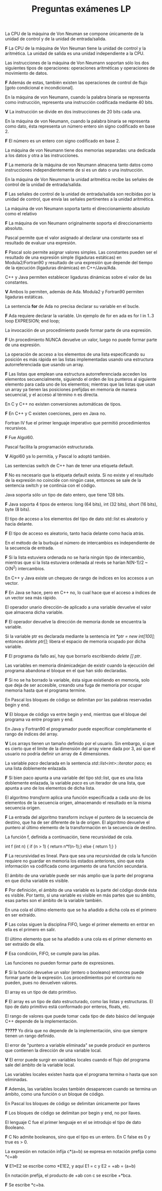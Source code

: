 #+TITLE: Preguntas exámenes LP

**** La CPU de la máquina de Von Neuman se compone únicamente de la unidad de control y de la unidad de entrada/salida. 
*F* La CPU de la máquina de Von Neuman tiene la unidad de control y la aritmética. La unidad de salida es una unidad independiente
a la CPU.

**** Las instrucciones de la máquina de Von Neumann soportan sólo los dos siguientes tipos de operaciones: operaciones aritméticas y operaciones de movimiento de datos.
*F* Además de estas, también existen las operaciones de control de flujo [goto condicional e incondicional].

**** En la máquina de von Neumann, cuando la palabra binaria se representa como instrucción, representa una instrucción codificada mediante 40 bits.
*V* La instrucción se divide en dos instrucciones de 20 bits cada una.

**** En la máquina de von Neumann, cuando la palabra binaria se representa como dato, ésta representa un número entero sin signo codificado en base 2.
*F* El número es un entero con signo codificado en base 2. 
**** La máquina de von Neumann tiene dos memorias separadas: una dedicada a los datos y otra a las instrucciones.
*F* La memoria de la máquina de von Neumann almacena tanto datos como instrucciones independientemente de si es un dato o una instrucción.

**** En la máquina de Von Neumman la unidad aritmética recibe las señales de control de la unidad de entrada/salida.
*F* Las señales de control de la unidad de entrada/salida son recibidas por la unidad de control, que envía las señales pertinentes a la unidad aritmética.

**** La máquina de von Neumann soporta tanto el direccionamiento absoluto como el relativo
*F* La máquina de von Neumann originalmente soporta el direccionamiento absoluto.

**** Pascal permite que el valor asignado al declarar una constante sea el resultado de evaluar una expresión.
*F* Pascal solo permite asignar valores simples. Las constantes pueden ser el resultado de una expresión simple (ligaduras estáticas) en Modula2/Fortran90 
y resultado de una expresión que depende del tiempo de la ejecución (ligaduras dinámicas) en C++/Java/Ada.

**** C++ y Java permiten establecer ligaduras dinámicas sobre el valor de las constantes.
*V* Ambos lo permiten, además de Ada. Modula2 y Fortran90 permiten ligaduras estáticas.

**** La sentencia *for* de Ada no precisa declarar su variable en el bucle.
*F* Ada requiere declarar la variable. Un ejemplo de for en ada es 
for I in 1..3 loop EXPRESION; end loop;

**** La invocación de un procedimiento puede formar parte de una expresión.
*F* Un procedimiento NUNCA devuelve un valor, luego no puede formar parte de una expresión. 

**** La operación de acceso a los elementos de una lista especificando su posición es más rápida en las listas implementadas usando una estructura autorreferenciada que usando un array.
*F* Las listas que emplean una estructura autorreferenciada acceden los elementos secuencialmente, siguiendo el orden de los punteros al siguiente elemento 
para cada uno de los elementos; mientras que las listas que usan un array ya tienen las posiciones prefijdas en memoria de manera secuencial, y el acceso al término n es directa.

**** En C y C++ no existen conversiones automáticas de tipos.
*F* En C++ y C existen coerciones, pero en Java no.

**** Fortran IV fue el primer lenguaje imperativo que permitió procedimientos recursivos. 
*F* Fue Algol60.

**** Pascal facilita la programación estructurada.
*V* Algol60 ya lo permitía, y Pascal lo adoptó también.

**** Las sentencias switch de C++ han de tener una etiqueta default.
*F* No es necesario que la etiqueta default exista. Si no existe y el resultado de la expresión no coincide con ningún case, entonces
se sale de la sentencia switch y se continúa con el código.

**** Java soporta sólo un tipo de dato entero, que tiene 128 bits.
*F* Java soporta 4 tipos de enteros: long (64 bits), int (32 bits), short (16 bits), byte (8 bits).

**** El tipo de acceso a los elementos del tipo de dato std::list es aleatorio y hacia delante.
*F* El tipo de acceso es aleatorio, tanto hacia delante como hacia atrás.

**** En el método de la burbuja el número de intercambios es independiente de la secuencia de entrada.
*F* Si la lista estuviera ordenada no se haría ningún tipo de intercambio, mientras que si la lista estuviera
ordenada al revés se harían N(N-1)/2 ~ O(N^2) intercambios.

**** En C++ y Java existe un chequeo de rango de índices en los accesos a un vector.
*F* En Java se hace, pero en C++ no, lo cual hace que el acceso a índices de un vector sea más rápido.

**** El operador unario dirección-de aplicado a una variable devuelve el valor que almacena dicha variable.
*F* El operador devuelve la dirección de memoria donde se encuentra la variable.

**** Si la variable ptr es declarada mediante la sentencia //int *ptr = new int[100];// entonces //delete ptr[];// libera el espacio de memoria ocupado por dicha variable.
*F* El programa da fallo así, hay que borrarlo escribiendo //delete [] ptr//. 

**** Las variables en memoria dinámicadejan de existir cuando la ejecución del programa abandona el bloque en el que han sido declaradas.
*F* Si no se ha borrado la variable, ésta sigue existiendo en memoria, solo que deja de ser accesible, creando una fuga de memoria por ocupar memoria hasta que el programa termine.

**** En Pascal los bloques de código se delimitan por las palabras reservadas begin y end.
*V* El bloque de código va entre begin y end, mientras que el bloque del programa va entre program y end.

**** En Java y Fortran90 el programador puede especificar completamente el rango de índices del array.
*V* Los arrays tienen un tamaño definido por el usuario. Sin embargo, sí que es cierto que el límite de la dimensión del array viene dada por 3, así que el usuario
no podría definir un array de 4 dimensiones.

**** La variable //paco// declarada en la sentencia //std::list<int>::iterator paco;// es una lista doblemente enlazada.
*F* Si bien paco apunta a una variable del tipo std::list, que es una lista doblemente enlazada, la variable //paco//
es un iterador de una lista, que apunta a uno de los elementos de dicha lista.

**** El algoritmo //transform// aplica una función especificada a cada uno de los elementos de la secuencia origen, almacenando el resultado en la misma secuencia origen.
*F* La entrada del algoritmo transform incluye el puntero de la secuencia de destino, que ha de ser diferente de la de origen. 
El algoritmo devuelve el puntero al último elemento de la transformación en la secuencia de destino.

**** La función f, definida a continuación, tiene recursividad de cola.
int f (int n) {
    if (n > 1) {
        return n*f(n-1);}
    else {
        return 1;}
}

*F* La recursividad es lineal. Para que sea una recursividad de cola la función requiere no guardar en memoria los estados anteriores, sino que esta información
va codificada como argumento de una función secundaria.

**** El ámbito de una variable puede ser más amplio que la parte del programa en que dicha variable es visible.
*F* Por definición, el ámbito de una variable es la parte del código donde ésta es visible. Por tanto, si una variable
es visible en más partes que su ámbito, esas partes son el ámbito de la variable también.

**** En una cola el último elemento que se ha añadido a dicha cola es el primero en ser extraído.
*F* Las colas siguen la disciplina FIFO, luego el primer elemento en entrar en ella es el primero en salir.

**** El último elemento que se ha añadido a una cola es el primer elemento en ser extraído de ella.
*F* Esa condición, FIFO, se cumple para las pilas.

**** Las funciones no pueden formar parte de expresiones.
*F* Si la función devuelve un valor (entero o booleano) entonces puede formar parte de la expresión.
Los procedimientos por el contrario no pueden, pues no devuelven valores.

**** El array es un tipo de dato primitivo.
*F* El array es un tipo de dato estructurado, como las listas y estructuras. El tipo de dato primitivo está conformado por enteros, floats, etc.

**** El rango de valores que puede tomar cada tipo de dato básico del lenguaje C++ depende de la implementación.
*?????* Yo diría que no depende de la implementación, sino que siempre tienen un rango definido.

**** El error de "puntero a variable eliminada" se puede producir en punteros que contienen la dirección de una variable local.
*V* El error puede surgir en variables locales cuando el flujo del programa sale del ámbito de la variable local.
**** Las variables locales existen hasta que el programa termina o hasta que son eliminadas.
*F* Además, las variables locales también desaparecen cuando se termina un ámbito, como una función o un bloque de código.
**** En Pascal los bloques de código se delimitan únicamente por llaves
*F* Los bloques de código se delimitan por begin y end, no por llaves.

**** El lenguaje C fue el primer lenguaje en el se introdujo el tipo de dato Booleano.
*F* C No admite booleanos, sino que el tipo es un entero. En C false es 0 y true es > 0.

**** La expresión en notación infija c*(a+b) se expresa en notación prefija como *c+ab
*V* E1*E2 se escribe como *E1E2, y aquí E1 = c y E2 = +ab = (a+b)

**** En notación prefija, el producto de +ab con c se escribe +*bca.
*F* Se escribe *c+ba.

**** Si la variable v es declarada como //std::vector<double> v(4, 0);// entonces la sentencia //v.clear();// es equivalente a //v.erase(v.begin(), v.end());//
*V* Ambas sentencias eliminan el vector, dejándolo a un tamaño de 0.

**** La función sobre el flujo de entrada //std::cin.clear()// devuelve el último carácter del flujo de entrada.
*F* //std::cin.clear()// restablece el flujo de entrada a true para que pueda seguir recibiendo más carácteres.

**** El ámbito de una variable estática en C++ está limitado al bloque de código en que se ha declarado.
*V* Si por estática entendemos local, sí, el ámbito de una variable local está limitado al bloque de código donde se ejecuta.

**** En C++ las variables estáticas declaradas en el cuerpo de una función tienen el mismo ámbito que las variables globales.
*F* El ámbito de una variable global en este caso es mayor que el del cuerpo de la función, mientras que para las variables estáticas 
el ámbito se limita y fuera de éste la variable no existe.

**** La principal desventaja de la interpretación pura es el tiempo de ejecución del código fuente.
*V* Los lenguajes interpretados, al no compilar el código, no optimizan la ejecución de este, y los tiempos suelen ser más grandes 
(hasta 100 veces más según el lenguaje) en comparación con lenguajes puramente compilados. Esta desventaja se suele compensar con 
códigos más sencillos (sin requerir tipados, por ejemplo), y un seguimiento de errores más completo que con lenguajes compilados.

**** La variable del bucle de Pascal es visible dentro del cuerpo del bucle y se permite modificar su valor mediante asignaciones dentro del cuerpo del bucle.
*F* La variable del bucle puede subir o bajar de uno en uno (según el uso de las palabras to o downto) y nunca puede modificarse dentro de éste.

**** Algunos lenguajes de programación no permiten que la variable del bucle sea modificada dentro del bucle.
*V* Eso pasa con Pascal, por ejemplo.

**** La sentencia //x = ++i;// representa //x = i; i = i + 1;//.
*F* La sentencia //x = ++i// representa //i = i + 1; x = i;//.

**** El algoritmo de la STL //count (p1, p2, val)// devuelve el número de elementos de la secuencia delimitada por los iteradores p1 y p2 cuyo valor es menor o igual que val.
*F* El algoritmo devuelve el número de elementos cuyo valor es IGUAL a val.

**** C++ y Java permiten que la declaración de variables aparezca en cualquier sitio en que pueda aparecer una sentencia.
*V* Ambos lenguajes lo permiten, pero C no. En C hay que declararlas al inicio.

**** Siempre que se produce una excepción en un programa escrito en Java se aborta dicho programa.
*F* Java, al igual que C++, también incluye palabras para control de excepciones, como try o catch.

**** Las funciones en C++ pueden ser apuntadas por punteros.
*V* Para apuntar un puntero a una variable, se requiere el tipo de retorno y el tipo de los argumentos:
//tipo_retorno (*nombre_puntero)(tipos_args); nombre_puntero = nombre_función;//

**** El algoritmo de la ordenación por mezcla sigue el algoritmo de la fuerza bruta
*F* El algortimo sigue el paradigma de divide y vencerás, donde se van ordenando sublistas recursivamente,
y se construye la lista ordenada después.

**** Pascal no permite inicializa una variable al declararla
*V* Pascal sólo permite, como Modula2, la declaración. C++/Java permiten inicializarlas.

**** Para poder acceder a todos los elementos de un array los compiladores han de almacenar la dirección de memoria de cada uno de sus elementos.
*F* Sólo es necesario declarar el tamaño y la dirección de memoria inicial, ya que el resto de elementos 
es secuencial y se encuentra en direcciones de memoria contiguas.

**** La recursividad de cola es un tipo de recursividad lineal.
*F* Aunque mabos tipos de recursividad estan relacionados ya que no son ramificados, difieren en que la 
recursividad lineal tiene que almacenar las llamadas previas a la función, mientras que la recursividad
de cola crea una función secundaria donde el resultado de la función anterior se almacena como argumento.

**** En C y C++ la expresión de control del bucle for es opcional.
*V* Tanto en C, C++ y Java, el control de expresión se toma como true si no se especifica, y se sale del
bucle con una sentencia break.

**** En FORTRAN I no se declara el tipo de la variable.
*F* El tipo de la variable viene implícito como la primera letra de la variable: I,J,K,L,M indicaban un tipo entero,
y el resto un real.

**** El lenguaje Java no presenta el problema de las variables dinámicas perdidas.
*V* Java no permite la asignación directa de punteros, (operadores * y &), y gestiona automáticamente el borrado de 
variables, luego ninguna variable dinámica puede ser desreferenciada.

**** Se define la altura de un nodo en un árbol como la longitud del camino más corto desde el nodo hasta una hoja.
*F* Es la altura más larga desde un nodo hasta una hoja.

**** Cualquier nodo de un árbol posee un único nodo padre.
*F* El nodo padre no posee ningún nodo padre. El resto de nodos, sin embargo, si que sólo puede poseer un único nodo padre.

**** Al implementar la lista empleando un array, resulta eficiente almacenar los elementos en los primeros componentes del array.
*F? No entiendo bien* Si la lista ya tiene elementos, no es eficiente almacenarlos al principio porque han de desplazarse el resto
de elementos en el array, lo cual es muy costoso. 

**** La función //lst.end()// devuelve un iterador a la posición del último elemento de la lista.
*F* Devuelve un iterador al elemento siguiente al último elemento de la lista.

**** Un tipo estructura es una colección de variables del mismo tipo referenciadas bajo el mismo nombre.
*F* Una estructura permite el almacenamiento de variables de distinto tipo.

**** El lenguaje C fue el primer lenguaje que introdujo la sentencia de selección con dos alternativas.
*F* Fue Algol60.

**** Java fue el primer lenguaje en introducir los conceptos de puntero y de gestión dinámica de la memoria.
*F* El concepto de puntero ha sido introducido por lenguajes más antiguos, como C. El lenguaje más antiguo que 
introdujo el concepto de puntero, de hecho, fue SIMULA67.

**** Las variables dinámicas en memoria dejan de existir cuando la ejecución del programa abandona el bloque en que han sido declaradas.
*F* Las variables en memoria dinámica existen hasta que son eliminadas con la función delete o hasta que termina el programa.

**** En el lenguaje C las cadenas de caracteres se almacenan en arrays unidimensionales de caracteres.
*V* En C las cadenas de caracteres se almacenan en arrays unidimensionales. El último elemento de dicho array es el caracter nulo '\0'.

**** En C y C++ los parámetros de tipo array se pasan por valor a las funciones
*F* Los arrays se pasan por referencia. La referencia, el puntero del array, apunta a la dirección del primer elemento de éste.

**** Las sentencias de control del flujo del programa en Ada finalizan con una palabra reservada, que depende del tipo de sentencia.
*V* La palabra reservada es end X, con X según el tipo de sentencia. Por ejemplo, para un if es end if , y para un for es end loop.

**** En un bucle lógico postcondición se ejecuta siempre el cuerpo del bucle al menos una vez.
*V* Las sentencias pre-condición evaluan la expresión lógica y luego corren el bucle si se cumple, mientras 
que las post-condición lo hacen antes.

**** La inserción de nuevos elementos en una cola se hace en el principio de la misma.
*F* La inserción de nuevos elementos se hacen al final de esta, para así extraer el primero elemento de la cola, 
que es el primero en haber sido insertado.

**** Una cola es un tipo especial de lista en la que los elementos se insertan y eliminan por el mismo extremo.
*F* Los elementos de la cola se insertan al final, mientras que se extraen desde el principio.

**** El cuerpo del bucle for en Java se ejecuta al menos una vez.
*F* Java acepta la sentencia break, de modo que si se ejecuta en medio del bucle, se sale de éste independientemente
del número de veces que se haya ejecutado.

**** En Algol58 los identificadores han de tener una longitud máxima de 6 caracteres.
*F* Pueden tener cualquier longitud. Ese límite está asociado a FORTRAN I.

**** La forma más común de implementar una lista es el uso de arrays.
*F* Lo más común es desarrollarlas mediante punteros, ya que así no hay un límite de tamaño de la lista,
a diferencia de las desarrolladas mediante arrays. Además, las operaciones de inserción y eliminación,
preferidas frente a las de localización de elementos, son más rápidas en la implementación de punteros.

**** Para concatenar literales string en C++ puede emplearse el operador +. Por ejemplo, la siguiente sentencia es correcta: //std::string ab = "a" + "b";//
*F* En la sentencia anterior "a" y "b" son arrays de caracteres. Por tanto, para emplear el operador + hay que declararlos como variables std::string y luego
aplicar el operador.

**** Fortran 90 tiene un bucle lógico postcondición repeat-until
*F* repeat-until es de Pascal. Fortran 90 no tiene bucles lógicos.
**** En Fortran los arrays de dimensión mayor que uno se almacenan en memoria por columnas.
*V*
**** En C++ los datos Booleanos son escritos en el flujo de salida por defecto como true o false.
*F* Por defecto se escriben como 0 o 1. Para escribirlos como true o false hay que emplear la cláusula
std::boolalpha de la libreria iomanip.
**** Una variable local no puede ocultar a una variable global del programa.
*F* Una variable local puede ocultar a una global si la variable global ha sido declarada en un ámbito determinado.

**** En C++, los operadores aritméticos tienen mayor precedencia que os relacionales.
*V* Así, por ejemplo, 4 < 8 + 9 se interpreta como 4 < (8 + 9)

**** En C y C++ todos los parametros de las funciones se pasan por referencia.
*F* Los tipos primitivos, por ejemplo, pueden pasarse por valor o por referencia.

**** El lenguaje Java soporta un solo único tipo de entero llamado int.
*F* Java soporta los enteros byte, short, int y long.

**** En C++ el resultado de la división entera 10/20 es 0.5.
*F* Por ser una división entera entre dos enteros, el resultado es un entero, en este caso 0.

**** En un mapa el tipo dominio y el tipo rango pueden ser diferentes.
*V* Si, el tipo rango puede ser menor o igual que el tipo dominio.

**** Los operandos de las expresiones relacionales sólo pueden ser de tipo Booleano.
*F* Por compatibilidad con C, pueden ser int.

**** En un bucle while de C++ la sentencia continue hace que el control pase al comienzo del bucle.
*V* 

**** Una variable de tipo Estrella declarado por //union Estrella { int i; char c; }; // contiene en cada instante simultaneamente un valor de tipo int y otro de tipo char.
*F* Las variables de tipo estrella solo pueden tener un valor de tipo int o un valor de tipo char.

**** En el cuerpo de una función en C++ pueden escribirse una o varias sentencias return.
*V* Si hay varias sentencias return, se hará el return de la primera sentencia que se ejecute.

**** El primer lenguaje donde aparecieron los sistemas de ventana por primera vez fue FORTRAN IV.
*??????????*

**** En FORTRAN I los vectores pueden tener cualquier número de dimensiones.
*F* Los vectores pueden tener a lo sumo 3 dimensiones.

**** La variable del bucle de Pascal no es visible dentro del cuerpo del bucle y tampoco se permite modificar mediante asignaciones dentro del bucle.
*F* Si bien es cierto que en Ada y Pascal la variable no se puede modificar, ésta es visible dentro del bucle.

